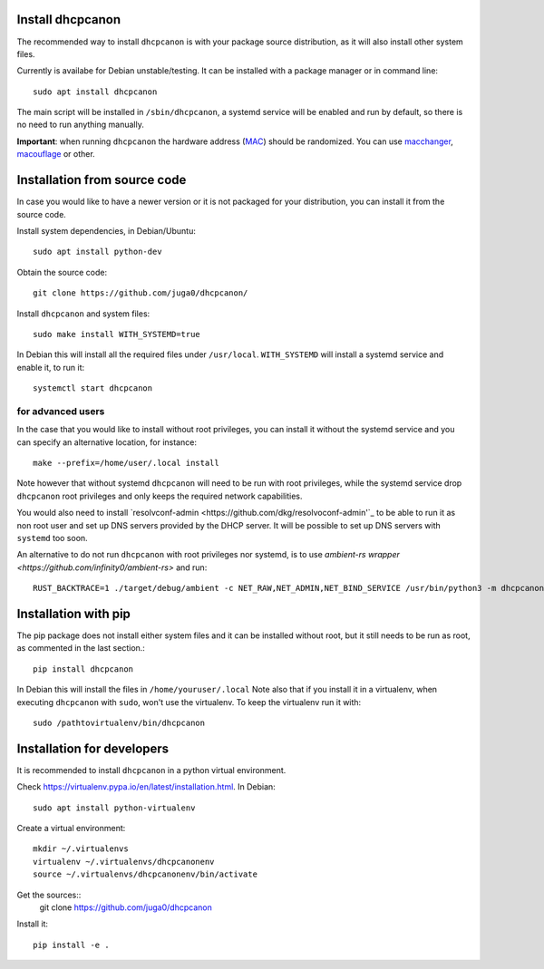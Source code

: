 .. _install:

Install dhcpcanon
=================

The recommended way to install ``dhcpcanon`` is with your package source
distribution, as it will also install other system files.

Currently is availabe for Debian unstable/testing.
It can be installed with a package manager or in command line::

    sudo apt install dhcpcanon

The main script will be installed in ``/sbin/dhcpcanon``, a systemd service
will be enabled and run by default, so there is no need to run anything manually.

**Important**: when running ``dhcpcanon`` the hardware address
(`MAC <https://en.wikipedia.org/wiki/MAC_address>`__) should be randomized.
You can use `macchanger <https://github.com/alobbs/macchanger>`__,
`macouflage <https://github.com/subgraph/macouflage>`__ or other.

Installation from source code
==============================

In case you would like to have a newer version or it is not packaged for your
distribution, you can install it from the source code.

Install system dependencies, in Debian/Ubuntu::

    sudo apt install python-dev

Obtain the source code::

    git clone https://github.com/juga0/dhcpcanon/

Install ``dhcpcanon`` and system files::

    sudo make install WITH_SYSTEMD=true

In Debian this will install all the required files under ``/usr/local``.
``WITH_SYSTEMD`` will install a systemd service and enable it, to run it::

    systemctl start dhcpcanon

for advanced users
--------------------

In the case that you would like to install without root privileges,
you can install it without the systemd service and you can specify
an alternative location, for instance::

    make --prefix=/home/user/.local install

Note however that without systemd ``dhcpcanon`` will need to be run with root
privileges, while the systemd service drop ``dhcpcanon`` root privileges and
only keeps the required network capabilities.

You would also need to install 
`resolvconf-admin <https://github.com/dkg/resolvoconf-admin'`_
to be able to run it as non root user and set up DNS servers provided by the DHCP server.
It will be possible to set up DNS servers with ``systemd`` too soon.

An alternative to do not run ``dhcpcanon`` with root privileges nor systemd,
is to use `ambient-rs wrapper <https://github.com/infinity0/ambient-rs>`
and run::

    RUST_BACKTRACE=1 ./target/debug/ambient -c NET_RAW,NET_ADMIN,NET_BIND_SERVICE /usr/bin/python3 -m dhcpcanon.dhcpcanon -v

Installation with pip
==========================

The pip package does not install either system files and it can be installed
without root, but it still needs to be run as root, as commented in the last
section.::

    pip install dhcpcanon

In Debian this will install the files in ``/home/youruser/.local``
Note also that if you install it in a virtualenv, when executing ``dhcpcanon``
with ``sudo``, won't use the virtualenv. To keep the virtualenv run it with::

    sudo /pathtovirtualenv/bin/dhcpcanon

Installation for developers
=============================

It is recommended to install ``dhcpcanon`` in a python virtual environment.

Check https://virtualenv.pypa.io/en/latest/installation.html. In Debian::

    sudo apt install python-virtualenv

Create a virtual environment::

    mkdir ~/.virtualenvs
    virtualenv ~/.virtualenvs/dhcpcanonenv
    source ~/.virtualenvs/dhcpcanonenv/bin/activate

Get the sources::
    git clone https://github.com/juga0/dhcpcanon

Install it::

    pip install -e .
